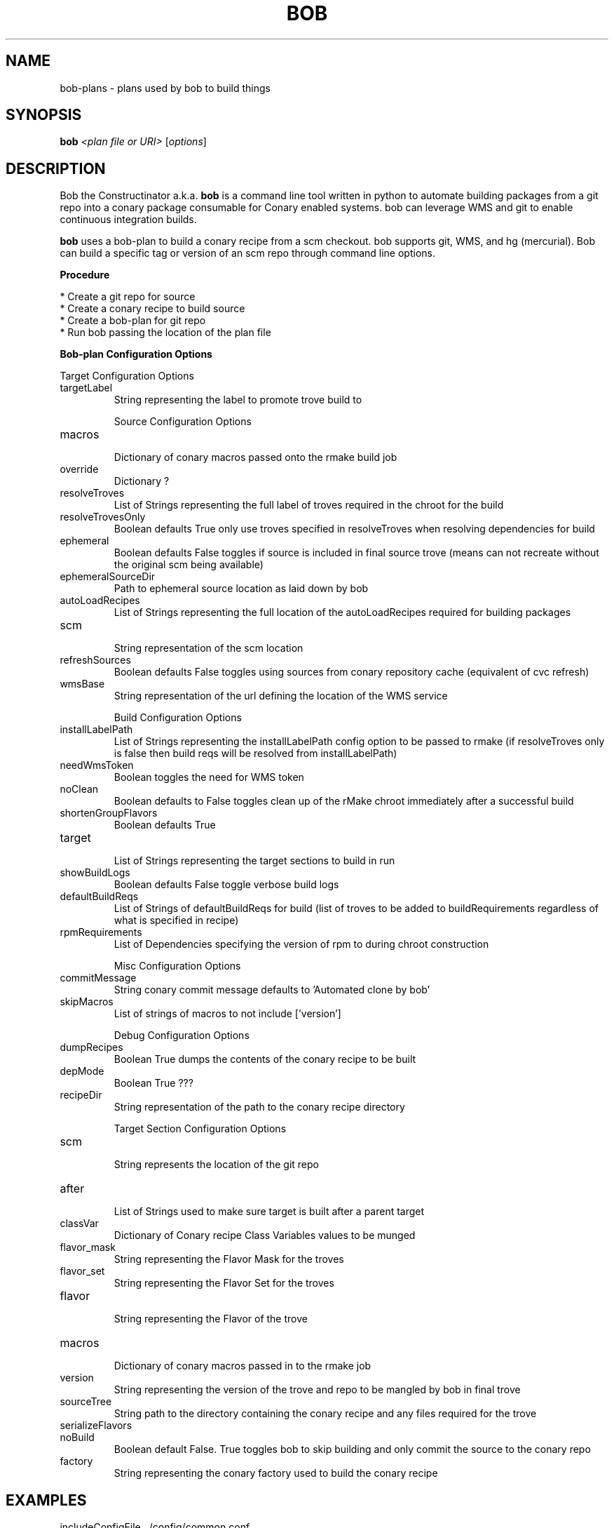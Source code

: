 .\" DO NOT MODIFY THIS FILE!  It was generated by help2man 1.36.
.TH BOB "1" "May 2015" "Bob the Constructinator version 4.2 (revision 9097c90ce885)" "User Commands"
.SH NAME
bob-plans \- plans used by bob to build things
.SH SYNOPSIS
.B bob
\fI<plan file or URI> \fR[\fIoptions\fR]
.SH DESCRIPTION
Bob the Constructinator a.k.a. \fBbob\fR is a command line tool written in python to automate building packages from a git repo into a conary package consumable for Conary enabled systems. bob can leverage WMS and git to enable continuous integration builds.

\fBbob\fR uses a bob-plan to build a conary recipe from a scm checkout. bob supports git, WMS, and hg (mercurial). Bob can build a specific tag or version of an scm repo through command line options.

.B
\fBProcedure\fR

    * Create a git repo for source
    * Create a conary recipe to build source
    * Create a bob-plan for git repo
    * Run bob passing the location of the plan file


\fBBob-plan Configuration Options\fR

Target Configuration Options

.TP
targetLabel             
 String representing the label to promote trove build to

Source Configuration Options

.TP
macros                  
 Dictionary of conary macros passed onto the rmake build job
.TP
override                
 Dictionary ?
.TP
resolveTroves           
 List of Strings representing the full label of troves required in the chroot for the build
.TP
resolveTrovesOnly       
 Boolean defaults True only use troves specified in resolveTroves when resolving dependencies for build
.TP
ephemeral               
 Boolean defaults False toggles if source is included in final source trove (means can not recreate without the original scm being available) 
.TP
ephemeralSourceDir      
 Path to ephemeral source location as laid down by bob
.TP
autoLoadRecipes         
 List of Strings representing the full location of the autoLoadRecipes required for building packages
.TP
scm                     
 String representation of the scm location
.TP
refreshSources          
 Boolean defaults False toggles using sources from conary repository cache (equivalent of cvc refresh)
.TP
wmsBase                 
 String representation of the url defining the location of the WMS service

Build Configuration Options

.TP
installLabelPath        
 List of Strings representing the installLabelPath config option to be passed to rmake (if resolveTroves only is false then build reqs will be resolved from installLabelPath)
.TP
needWmsToken            
 Boolean toggles the need for WMS token
.TP
noClean                 
 Boolean defaults to False toggles clean up of the rMake chroot immediately after a successful build
.TP
shortenGroupFlavors     
 Boolean defaults True
.TP
target                  
 List of Strings representing the target sections to build in run
.TP
showBuildLogs           
 Boolean defaults False toggle verbose build logs
.TP
defaultBuildReqs        
 List of Strings of defaultBuildReqs for build (list of troves to be added to buildRequirements regardless of what is specified in recipe)
.TP
rpmRequirements         
 List of Dependencies specifying the version of rpm to during chroot construction

Misc Configuration Options

.TP
commitMessage           
 String conary commit message defaults to 'Automated clone by bob'
.TP
skipMacros              
 List of strings of macros to not include ['version']

Debug Configuration Options

.TP
dumpRecipes             
 Boolean True dumps the contents of the conary recipe to be built
.TP
depMode                 
 Boolean True ???
.TP
recipeDir               
 String representation of the path to the conary recipe directory


Target Section Configuration Options

.TP
scm                     
 String represents the location of the git repo
.TP
after                   
 List of Strings used to make sure target is built after a parent target
.TP
classVar                
 Dictionary of Conary recipe Class Variables values to be munged
.TP
flavor_mask             
 String representing the Flavor Mask for the troves
.TP
flavor_set              
 String representing the Flavor Set for the troves
.TP
flavor                  
 String representing the Flavor of the trove
.TP
macros                  
 Dictionary of conary macros passed in to the rmake job
.TP
version                 
 String representing the version of the trove and repo to be mangled by bob in final trove
.TP
sourceTree              
 String path to the directory containing the conary recipe and any files required for the trove
.TP
serializeFlavors        
.TP
noBuild                 
 Boolean default False. True toggles bob to skip building and only commit the source to the conary repo
.TP
factory                 
 String representing the conary factory used to build the conary recipe


.SH EXAMPLES

includeConfigFile ../config/common.conf

scm thirdparty_application wms gerrit/Apps/Infra/thirdparty.application %(branch)s

macros ci_label foo@bar.com@b:devel

targetLabel %(ci_label)s

target thirdparty-application

[target:thirdparty-application]
version %(version)s.%(scm)s
scm thirdparty_application
sourceTree thirdparty_application recipes/
flavor_set x86_64

.SH SEEALSO
bob --help 

.TP
\fIbob\-jenkins\fP(1)
.TP
\fIbob\-deps\fP(1)
.SH BUGS
file issues or bugs https://opensource.sas.com/its
.SH AUTHORS
bob was written by SAS http://www.sas.com/
.SH COPYRIGHT
.PP
Copyright \(co SAS Institute, Inc.
All rights reserved.
.PP
